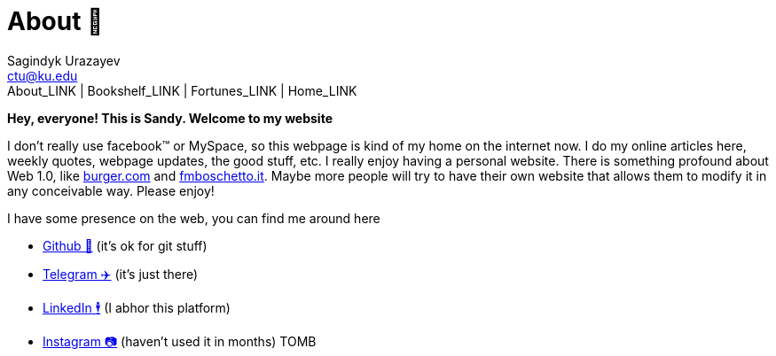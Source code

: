 = About 🤔
Sagindyk Urazayev <ctu@ku.edu>
About_LINK | Bookshelf_LINK | Fortunes_LINK | Home_LINK
:toc: left
:toc-title: Table of Adventures ⛵
:nofooter:
:experimental:

*Hey, everyone! This is Sandy. Welcome to my website*

I don't really use facebook™ or MySpace, so this webpage is kind of my
home on the internet now. I do my online articles here, weekly quotes,
webpage updates, the good stuff, etc. I really enjoy having a personal
website. There is something profound about Web 1.0, like
http://burger.com[burger.com] and http://fmboschetto.it[fmboschetto.it].
Maybe more people will try to have their own website that allows them to
modify it in any conceivable way. Please enjoy!

I have some presence on the web, you can find me around here

* https://github.com/thecsw[Github 🐙] (it's ok for git stuff)
* https://t.me/thecsw[Telegram ✈️] (it's just there)
* https://www.linkedin.com/in/thecsw[LinkedIn 🕴] (I abhor this platform)
* https://www.instagram.com/sandy_uraz[Instagram 📷] (haven't used it in
months)
TOMB

